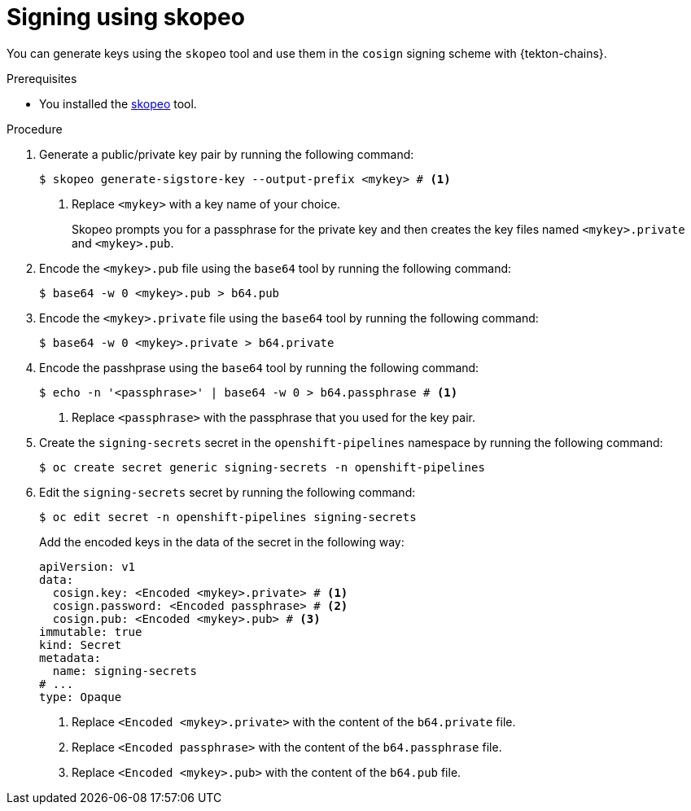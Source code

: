 // This module is included in the following assembly:
//
// *cicd/pipelines/using-tekton-chains-for-pipelines-supply-chain-security.adoc

:_mod-docs-content-type: PROCEDURE

[id="chains-signing-secrets-skopeo_{context}"]
= Signing using skopeo

You can generate keys using the `skopeo` tool and use them in the `cosign` signing scheme with {tekton-chains}.

.Prerequisites

* You installed the link:https://github.com/containers/skopeo[skopeo] tool.

.Procedure

. Generate a public/private key pair by running the following command:
+
[source,terminal]
----
$ skopeo generate-sigstore-key --output-prefix <mykey> # <1>
----
<1> Replace `<mykey>` with a key name of your choice.
+
Skopeo prompts you for a passphrase for the private key and then creates the key files named `<mykey>.private` and `<mykey>.pub`.

. Encode the `<mykey>.pub` file using the `base64` tool by running the following command:
+
[source,terminal]
----
$ base64 -w 0 <mykey>.pub > b64.pub
----

. Encode the `<mykey>.private` file using the `base64` tool by running the following command:
+
[source,terminal]
----
$ base64 -w 0 <mykey>.private > b64.private
----

. Encode the passhprase using the `base64` tool by running the following command:
+
[source,terminal]
----
$ echo -n '<passphrase>' | base64 -w 0 > b64.passphrase # <1>
----
<1> Replace `<passphrase>` with the passphrase that you used for the key pair.

. Create the `signing-secrets` secret in the `openshift-pipelines` namespace by running the following command:
+
[source,terminal]
----
$ oc create secret generic signing-secrets -n openshift-pipelines
----
+
. Edit the `signing-secrets` secret by running the following command:
+
----
$ oc edit secret -n openshift-pipelines signing-secrets
----
+
Add the encoded keys in the data of the secret in the following way:
+
[source,yaml]
----
apiVersion: v1
data:
  cosign.key: <Encoded <mykey>.private> # <1>
  cosign.password: <Encoded passphrase> # <2>
  cosign.pub: <Encoded <mykey>.pub> # <3>
immutable: true
kind: Secret
metadata:
  name: signing-secrets
# ...
type: Opaque
----
<1> Replace `<Encoded <mykey>.private>` with the content of the `b64.private` file.
<2> Replace `<Encoded passphrase>` with the content of the `b64.passphrase` file.
<3> Replace `<Encoded <mykey>.pub>` with the content of the `b64.pub` file.
